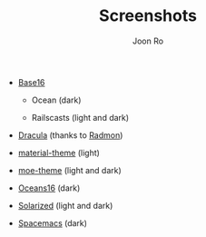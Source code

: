 # Created 2017-01-05 Thu 21:11
#+TITLE: Screenshots
#+AUTHOR: Joon Ro
- [[https://chriskempson.github.io/base16/][Base16]]
  - Ocean (dark)

    [[https://raw.githubusercontent.com/joonro/ConEmu-Color-Themes/master/img/base16-ocean-dark.png]]

  - Railscasts (light and dark)

    [[https://raw.githubusercontent.com/joonro/ConEmu-Color-Themes/master/img/base16-railscasts-light.png]] 

    [[https://raw.githubusercontent.com/joonro/ConEmu-Color-Themes/master/img/base16-railscasts-dark.png]]

- [[https://github.com/zenorocha/dracula-theme][Dracula]] (thanks to [[https://github.com/radmonac][Radmon]])

  [[https://raw.githubusercontent.com/joonro/ConEmu-Color-Themes/master/img/dracula.png]]

- [[https://github.com/cpaulik/emacs-material-theme][material-theme]] (light)

  [[https://raw.githubusercontent.com/joonro/ConEmu-Color-Themes/master/img/material-light.png]]

- [[https://github.com/kuanyui/moe-theme.el][moe-theme]] (light and dark)

  [[https://raw.githubusercontent.com/joonro/ConEmu-Color-Themes/master/img/moe-light.png]]

  [[https://raw.githubusercontent.com/joonro/ConEmu-Color-Themes/master/img/moe-dark.png]]

- [[https://github.com/dunovank/oceans16-syntax][Oceans16]] (dark)

  [[https://raw.githubusercontent.com/joonro/ConEmu-Color-Themes/master/img/oceans16-dark.png]]

- [[http://ethanschoonover.com/solarized][Solarized]] (light and dark)

  [[https://raw.githubusercontent.com/joonro/ConEmu-Color-Themes/master/img/solarized-light.png]]

  [[https://raw.githubusercontent.com/joonro/ConEmu-Color-Themes/master/img/solarized-dark.png]]

- [[https://github.com/nashamri/spacemacs-theme][Spacemacs]] (dark)

  [[https://raw.githubusercontent.com/joonro/ConEmu-Color-Themes/master/img/spacemacs-dark.png]]
